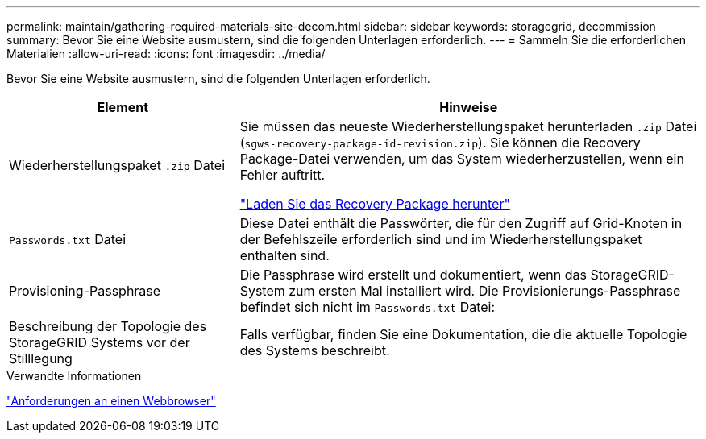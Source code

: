 ---
permalink: maintain/gathering-required-materials-site-decom.html 
sidebar: sidebar 
keywords: storagegrid, decommission 
summary: Bevor Sie eine Website ausmustern, sind die folgenden Unterlagen erforderlich. 
---
= Sammeln Sie die erforderlichen Materialien
:allow-uri-read: 
:icons: font
:imagesdir: ../media/


[role="lead"]
Bevor Sie eine Website ausmustern, sind die folgenden Unterlagen erforderlich.

[cols="1a,2a"]
|===
| Element | Hinweise 


 a| 
Wiederherstellungspaket `.zip` Datei
 a| 
Sie müssen das neueste Wiederherstellungspaket herunterladen `.zip` Datei (`sgws-recovery-package-id-revision.zip`). Sie können die Recovery Package-Datei verwenden, um das System wiederherzustellen, wenn ein Fehler auftritt.

link:downloading-recovery-package.html["Laden Sie das Recovery Package herunter"]



 a| 
`Passwords.txt` Datei
 a| 
Diese Datei enthält die Passwörter, die für den Zugriff auf Grid-Knoten in der Befehlszeile erforderlich sind und im Wiederherstellungspaket enthalten sind.



 a| 
Provisioning-Passphrase
 a| 
Die Passphrase wird erstellt und dokumentiert, wenn das StorageGRID-System zum ersten Mal installiert wird. Die Provisionierungs-Passphrase befindet sich nicht im `Passwords.txt` Datei:



 a| 
Beschreibung der Topologie des StorageGRID Systems vor der Stilllegung
 a| 
Falls verfügbar, finden Sie eine Dokumentation, die die aktuelle Topologie des Systems beschreibt.

|===
.Verwandte Informationen
link:../admin/web-browser-requirements.html["Anforderungen an einen Webbrowser"]
